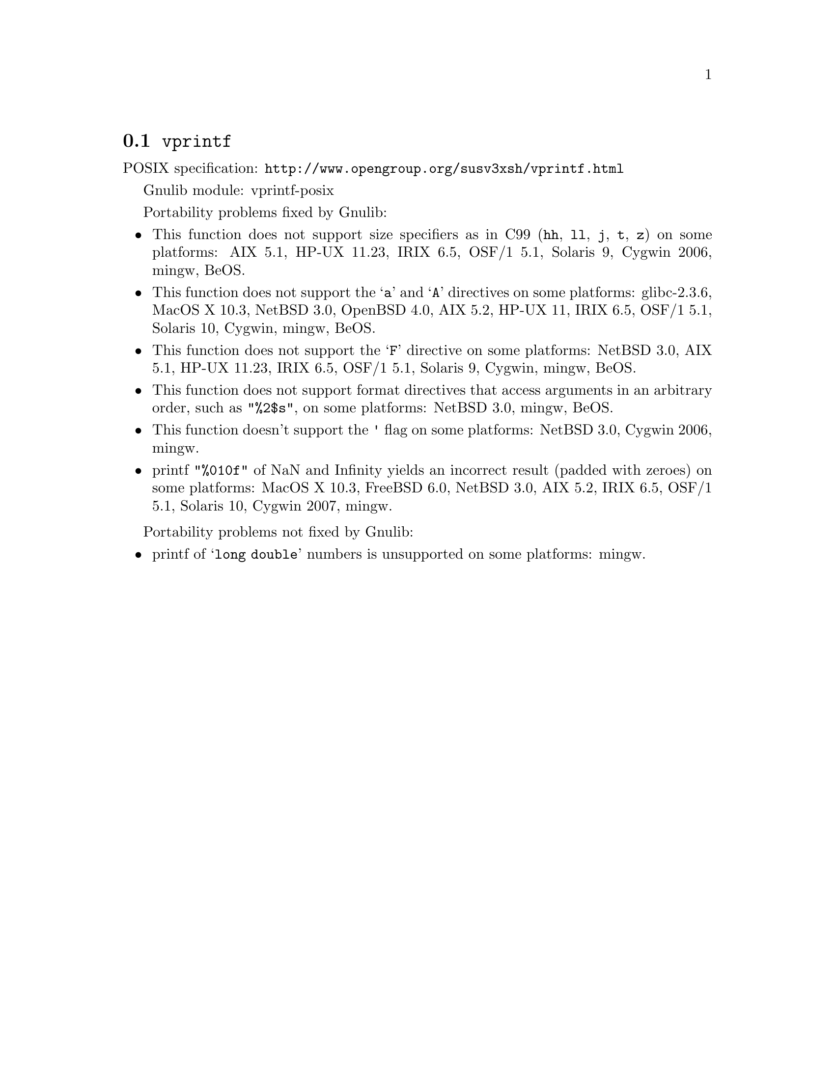 @node vprintf
@section @code{vprintf}
@findex vprintf

POSIX specification: @url{http://www.opengroup.org/susv3xsh/vprintf.html}

Gnulib module: vprintf-posix

Portability problems fixed by Gnulib:
@itemize
@item
This function does not support size specifiers as in C99 (@code{hh}, @code{ll},
@code{j}, @code{t}, @code{z}) on some platforms:
AIX 5.1, HP-UX 11.23, IRIX 6.5, OSF/1 5.1, Solaris 9, Cygwin 2006, mingw, BeOS.
@item
This function does not support the @samp{a} and @samp{A} directives on some
platforms:
glibc-2.3.6, MacOS X 10.3, NetBSD 3.0, OpenBSD 4.0, AIX 5.2, HP-UX 11, IRIX 6.5, OSF/1 5.1, Solaris 10, Cygwin, mingw, BeOS.
@item
This function does not support the @samp{F} directive on some platforms:
NetBSD 3.0, AIX 5.1, HP-UX 11.23, IRIX 6.5, OSF/1 5.1, Solaris 9, Cygwin, mingw, BeOS.
@item
This function does not support format directives that access arguments in an
arbitrary order, such as @code{"%2$s"}, on some platforms:
NetBSD 3.0, mingw, BeOS.
@item
This function doesn't support the @code{'} flag on some platforms:
NetBSD 3.0, Cygwin 2006, mingw.
@item
printf @code{"%010f"} of NaN and Infinity yields an incorrect result (padded
with zeroes) on some platforms:
MacOS X 10.3, FreeBSD 6.0, NetBSD 3.0, AIX 5.2, IRIX 6.5, OSF/1 5.1, Solaris 10, Cygwin 2007, mingw.
@end itemize

Portability problems not fixed by Gnulib:
@itemize
@item
printf of @samp{long double} numbers is unsupported on some platforms:
mingw.
@end itemize
